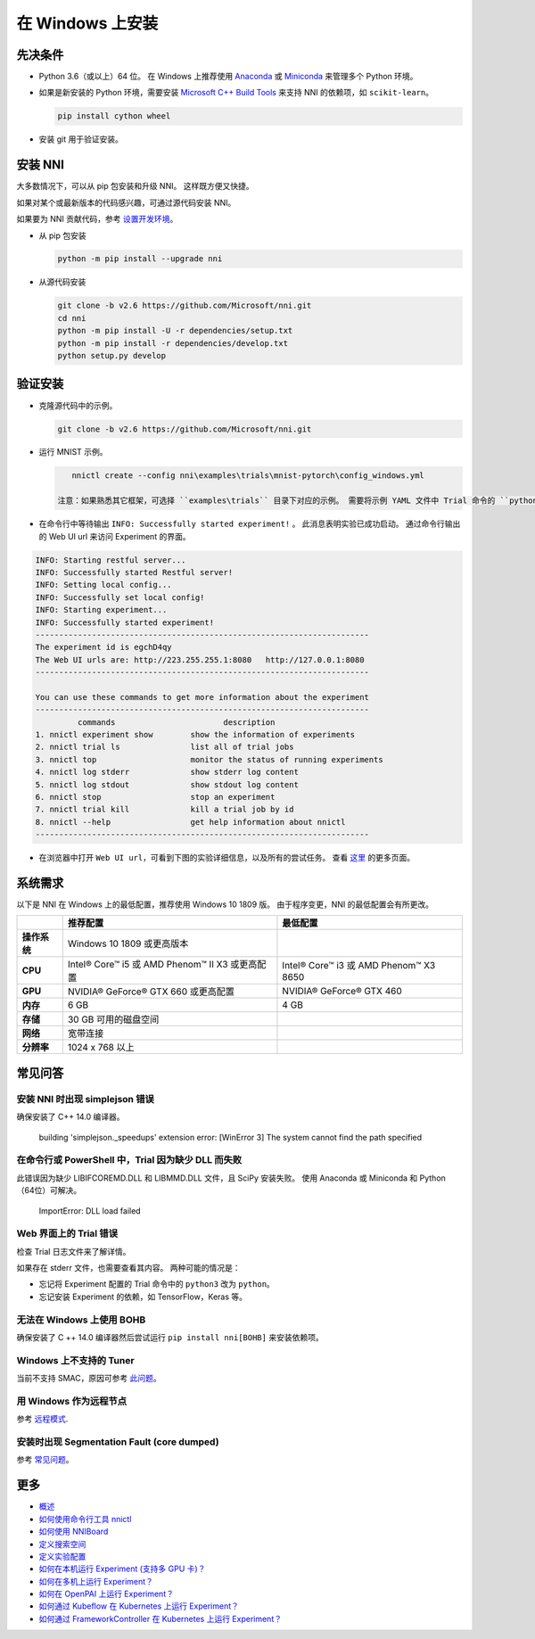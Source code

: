 .. 55f7bc2a297ccc97edfe98f97f3b5822

在 Windows 上安装
==================

先决条件
-----------


* 
  Python 3.6（或以上）64 位。 在 Windows 上推荐使用 `Anaconda <https://www.anaconda.com/products/individual>`__ 或 `Miniconda <https://docs.conda.io/en/latest/miniconda.html>`__ 来管理多个 Python 环境。

* 
  如果是新安装的 Python 环境，需要安装 `Microsoft C++ Build Tools <https://visualstudio.microsoft.com/visual-cpp-build-tools/>`__ 来支持 NNI 的依赖项，如 ``scikit-learn``。

  .. code-block:: bat

       pip install cython wheel

* 
  安装 git 用于验证安装。

安装 NNI
-----------

大多数情况下，可以从 pip 包安装和升级 NNI。 这样既方便又快捷。

如果对某个或最新版本的代码感兴趣，可通过源代码安装 NNI。

如果要为 NNI 贡献代码，参考 `设置开发环境 <SetupNniDeveloperEnvironment.rst>`__。


* 
  从 pip 包安装

  .. code-block:: bat

       python -m pip install --upgrade nni

* 
  从源代码安装

  .. code-block:: bat

       git clone -b v2.6 https://github.com/Microsoft/nni.git
       cd nni
       python -m pip install -U -r dependencies/setup.txt
       python -m pip install -r dependencies/develop.txt
       python setup.py develop

验证安装
-------------------

* 
  克隆源代码中的示例。

  .. code-block:: bat

       git clone -b v2.6 https://github.com/Microsoft/nni.git

* 
  运行 MNIST 示例。

  .. code-block:: bat

       nnictl create --config nni\examples\trials\mnist-pytorch\config_windows.yml

    注意：如果熟悉其它框架，可选择 ``examples\trials`` 目录下对应的示例。 需要将示例 YAML 文件中 Trial 命令的 ``python3`` 改为 ``python``，这是因为默认安装的 Python 可执行文件是 ``python.exe``，没有 ``python3.exe``。

* 
  在命令行中等待输出 ``INFO: Successfully started experiment!`` 。 此消息表明实验已成功启动。 通过命令行输出的 Web UI url 来访问 Experiment 的界面。

.. code-block:: text

   INFO: Starting restful server...
   INFO: Successfully started Restful server!
   INFO: Setting local config...
   INFO: Successfully set local config!
   INFO: Starting experiment...
   INFO: Successfully started experiment!
   -----------------------------------------------------------------------
   The experiment id is egchD4qy
   The Web UI urls are: http://223.255.255.1:8080   http://127.0.0.1:8080
   -----------------------------------------------------------------------

   You can use these commands to get more information about the experiment
   -----------------------------------------------------------------------
            commands                       description
   1. nnictl experiment show        show the information of experiments
   2. nnictl trial ls               list all of trial jobs
   3. nnictl top                    monitor the status of running experiments
   4. nnictl log stderr             show stderr log content
   5. nnictl log stdout             show stdout log content
   6. nnictl stop                   stop an experiment
   7. nnictl trial kill             kill a trial job by id
   8. nnictl --help                 get help information about nnictl
   -----------------------------------------------------------------------


* 在浏览器中打开 ``Web UI url``，可看到下图的实验详细信息，以及所有的尝试任务。 查看 `这里 <../Tutorial/WebUI.rst>`__ 的更多页面。


.. image:: ../../img/webui_overview_page.png
   :target: ../../img/webui_overview_page.png
   :alt: overview



.. image:: ../../img/webui_trialdetail_page.png
   :target: ../../img/webui_trialdetail_page.png
   :alt: detail


系统需求
-------------------

以下是 NNI 在 Windows 上的最低配置，推荐使用 Windows 10 1809 版。 由于程序变更，NNI 的最低配置会有所更改。

.. list-table::
   :header-rows: 1
   :widths: auto

   * -
     - 推荐配置
     - 最低配置
   * - **操作系统**
     - Windows 10 1809 或更高版本
     - 
   * - **CPU**
     - Intel® Core™ i5 或 AMD Phenom™ II X3 或更高配置
     - Intel® Core™ i3 或 AMD Phenom™ X3 8650
   * - **GPU**
     - NVIDIA® GeForce® GTX 660 或更高配置
     - NVIDIA® GeForce® GTX 460
   * - **内存**
     - 6 GB
     - 4 GB
   * - **存储**
     - 30 GB 可用的磁盘空间
     - 
   * - **网络**
     - 宽带连接
     - 
   * - **分辨率**
     - 1024 x 768 以上
     - 


常见问答
------------

安装 NNI 时出现 simplejson 错误
^^^^^^^^^^^^^^^^^^^^^^^^^^^^^^^^^^^^^

确保安装了 C++ 14.0 编译器。

..

   building 'simplejson._speedups' extension error: [WinError 3] The system cannot find the path specified


在命令行或 PowerShell 中，Trial 因为缺少 DLL 而失败
^^^^^^^^^^^^^^^^^^^^^^^^^^^^^^^^^^^^^^^^^^^^^^^^^^^^^^^^^^^

此错误因为缺少 LIBIFCOREMD.DLL 和 LIBMMD.DLL 文件，且 SciPy 安装失败。 使用 Anaconda 或 Miniconda 和 Python（64位）可解决。

..

   ImportError: DLL load failed


Web 界面上的 Trial 错误
^^^^^^^^^^^^^^^^^^^^^^^^^^^^^^^^^^^^^^^^^^

检查 Trial 日志文件来了解详情。

如果存在 stderr 文件，也需要查看其内容。 两种可能的情况是：


* 忘记将 Experiment 配置的 Trial 命令中的 ``python3`` 改为 ``python``。
* 忘记安装 Experiment 的依赖，如 TensorFlow，Keras 等。

无法在 Windows 上使用 BOHB
^^^^^^^^^^^^^^^^^^^^^^^^^^^

确保安装了 C ++ 14.0 编译器然后尝试运行 ``pip install nni[BOHB]`` 来安装依赖项。

Windows 上不支持的 Tuner
^^^^^^^^^^^^^^^^^^^^^^^^^^^^^^

当前不支持 SMAC，原因可参考 `此问题 <https://github.com/automl/SMAC3/issues/483>`__。

用 Windows 作为远程节点
^^^^^^^^^^^^^^^^^^^^^^^^^^^^^^

参考 `远程模式 <../TrainingService/RemoteMachineMode.rst>`__.

安装时出现 Segmentation Fault (core dumped)
^^^^^^^^^^^^^^^^^^^^^^^^^^^^^^^^^^^^^^^^^^^^^^^^

参考 `常见问题 <FAQ.rst>`__。

更多
---------------


* `概述 <../Overview.rst>`__
* `如何使用命令行工具 nnictl <Nnictl.rst>`__
* `如何使用 NNIBoard <WebUI.rst>`__
* `定义搜索空间 <SearchSpaceSpec.rst>`__
* `定义实验配置 <ExperimentConfig.rst>`__
* `如何在本机运行 Experiment (支持多 GPU 卡)？  <../TrainingService/LocalMode.rst>`__
* `如何在多机上运行 Experiment？  <../TrainingService/RemoteMachineMode.rst>`__
* `如何在 OpenPAI 上运行 Experiment？  <../TrainingService/PaiMode.rst>`__
* `如何通过 Kubeflow 在 Kubernetes 上运行 Experiment？  <../TrainingService/KubeflowMode.rst>`__
* `如何通过 FrameworkController 在 Kubernetes 上运行 Experiment？  <../TrainingService/FrameworkControllerMode.rst>`__

